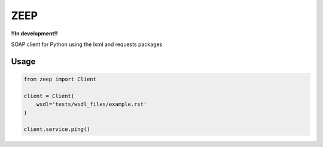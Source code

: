 ZEEP
====

**!!In development!!**

SOAP client for Python using the lxml and requests packages

Usage
-----
.. code-block:: python

    from zeep import Client

    client = Client(
        wsdl='tests/wsdl_files/example.rst'
    )

    client.service.ping()
